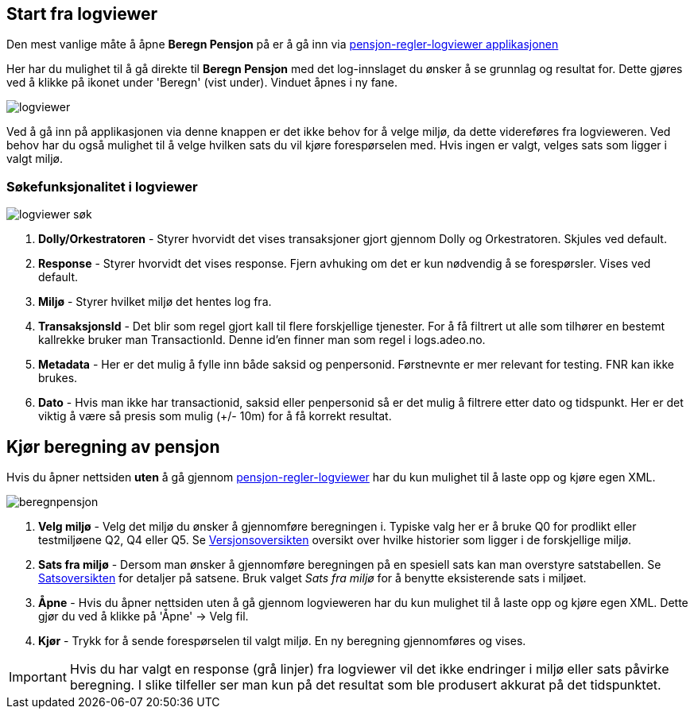 == Start fra logviewer

Den mest vanlige måte å åpne *Beregn Pensjon* på er å gå inn via https://pensjon-regler-logviewer-app.dev-fss.nais.io[pensjon-regler-logviewer applikasjonen]

Her har du mulighet til å gå direkte til *Beregn Pensjon* med det log-innslaget du ønsker å se grunnlag og resultat for.
Dette gjøres ved å klikke på ikonet under 'Beregn' (vist under). Vinduet åpnes i ny fane.

image::logviewer.PNG[]

Ved å gå inn på applikasjonen via denne knappen er det ikke behov for å velge miljø, da dette videreføres fra logvieweren.
Ved behov har du også mulighet til å velge hvilken sats du vil kjøre forespørselen med. Hvis ingen er valgt, velges sats som ligger i valgt miljø.

=== Søkefunksjonalitet i logviewer

image::logviewer-søk.PNG[]
[%hardbreaks]
. *Dolly/Orkestratoren* - Styrer hvorvidt det vises transaksjoner gjort gjennom Dolly og Orkestratoren.
Skjules ved default.
. *Response* - Styrer hvorvidt det vises response. Fjern avhuking om det er kun nødvendig å se forespørsler.
Vises ved default.
. *Miljø* - Styrer hvilket miljø det hentes log fra.
. *TransaksjonsId* - Det blir som regel gjort kall til flere forskjellige tjenester.
For å få filtrert ut alle som tilhører en bestemt kallrekke bruker man TransactionId. Denne id'en finner man som regel i logs.adeo.no.
. *Metadata* - Her er det mulig å fylle inn både saksid og penpersonid.
Førstnevnte er mer relevant for testing. FNR kan ikke brukes.
. *Dato* - Hvis man ikke har transactionid, saksid eller penpersonid så er det mulig å filtrere etter dato og tidspunkt.
Her er det viktig å være så presis som mulig (+/- 10m) for å få korrekt resultat.


== Kjør beregning av pensjon
Hvis du åpner nettsiden *uten* å gå gjennom https://pensjon-regler-logviewer-app.dev-fss.nais.io[pensjon-regler-logviewer] har du kun mulighet til å laste opp og kjøre egen
XML.

image::beregnpensjon.PNG[]
[%hardbreaks]
. *Velg miljø* - Velg det miljø du ønsker å gjennomføre beregningen i. Typiske valg her er å bruke Q0 for prodlikt eller testmiljøene Q2, Q4 eller Q5. Se https://confluence.adeo.no/display/PREG/Versjonsoversikt#[Versjonsoversikten] oversikt over hvilke historier som ligger i de forskjellige miljø.
. *Sats fra miljø* - Dersom man ønsker å gjennomføre beregningen på en spesiell sats kan man overstyre satstabellen. Se https://pensjon-regler-satsviewer.dev-fss.nais.io/[Satsoversikten] for detaljer på satsene. Bruk valget _Sats fra miljø_ for å benytte eksisterende sats i miljøet.
. *Åpne* - Hvis du åpner nettsiden uten å gå gjennom logvieweren har du kun mulighet til å laste opp og kjøre egen XML. Dette gjør du ved å klikke på 'Åpne' -> Velg fil.
. *Kjør* - Trykk for å sende forespørselen til valgt miljø. En ny beregning gjennomføres og vises.

IMPORTANT: Hvis du har valgt en response (grå linjer) fra logviewer vil det ikke endringer i miljø eller sats påvirke beregning. I slike tilfeller ser man kun på det resultat som ble produsert akkurat på det tidspunktet.
